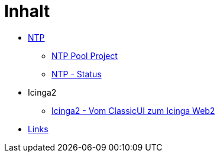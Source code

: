 = Inhalt
:published_at: 2017-01-01
:hp-tags:
:linkattrs:
:toc: macro
:toc-title: Inhalt

* https://wols.github.io/time/2016/03/30/N-T-P.html[NTP]
** https://wols.github.io/time/2016/03/30/N-T-P-Pool-Project.html[NTP Pool Project]
** https://wols.github.io/time/2016/03/30/N-T-P-Status.html[NTP - Status]
* Icinga2
** https://wols.github.io/time/2016/05/13/Icinga2-Vom-Classic-U-I-zum-Icinga-Web2.html[Icinga2 - Vom ClassicUI zum Icinga Web2]
* https://wols.github.io/time/2016/04/01/Links.html[Links]
